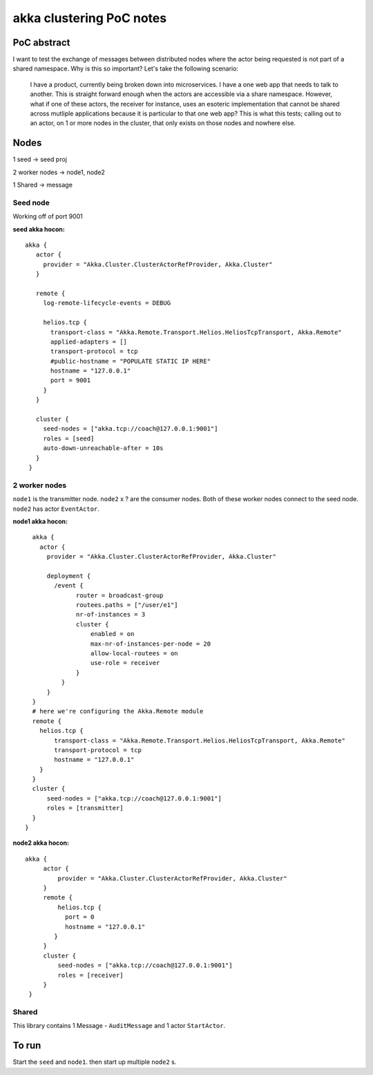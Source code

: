 =========================
akka clustering PoC notes
=========================

PoC abstract
============

I want to test the exchange of messages between distributed nodes where the actor being requested is not part of a shared namespace.  Why is this so important?
Let's take the following scenario:

    I have a product, currently being broken down into microservices.  I have a one web app that needs to talk to another.  This is straight forward enough when the actors are accessible via a share namespace.
    However, what if one of these actors, the receiver for instance, uses an esoteric implementation that cannot be shared across mutliple applications because it is particular to that one web app?  This is what this tests; calling out to an actor, on 1 or more nodes in the cluster, that only exists on those nodes and nowhere else.


Nodes
=====

1 seed -> seed proj

2 worker nodes -> node1, node2

1 Shared -> message

Seed node
---------

Working off of port 9001

**seed akka hocon:** ::

    akka {
       actor {
         provider = "Akka.Cluster.ClusterActorRefProvider, Akka.Cluster"
       }

       remote {
         log-remote-lifecycle-events = DEBUG

         helios.tcp {
           transport-class = "Akka.Remote.Transport.Helios.HeliosTcpTransport, Akka.Remote"
           applied-adapters = []
           transport-protocol = tcp
           #public-hostname = "POPULATE STATIC IP HERE"
           hostname = "127.0.0.1"
           port = 9001
         }
       }

       cluster {
         seed-nodes = ["akka.tcp://coach@127.0.0.1:9001"]
         roles = [seed]
         auto-down-unreachable-after = 10s
       }
     }

2 worker nodes
--------------

``node1`` is the transmitter node. ``node2`` x ? are the consumer nodes.  Both of these worker nodes connect to the seed node. ``node2`` has actor ``EventActor``.

**node1 akka hocon:** ::

    akka {
      actor {
        provider = "Akka.Cluster.ClusterActorRefProvider, Akka.Cluster"

        deployment {
          /event {
                router = broadcast-group
                routees.paths = ["/user/e1"]
                nr-of-instances = 3
                cluster {
                    enabled = on
                    max-nr-of-instances-per-node = 20
                    allow-local-routees = on
                    use-role = receiver
                }
            }
        }
    }
    # here we're configuring the Akka.Remote module
    remote {
      helios.tcp {
          transport-class = "Akka.Remote.Transport.Helios.HeliosTcpTransport, Akka.Remote"
          transport-protocol = tcp
          hostname = "127.0.0.1"
      }
    }
    cluster {
        seed-nodes = ["akka.tcp://coach@127.0.0.1:9001"]
        roles = [transmitter]
    }
  }


**node2 akka hocon:** ::

    akka {
         actor {
             provider = "Akka.Cluster.ClusterActorRefProvider, Akka.Cluster"
         }
         remote {
             helios.tcp {
               port = 0
               hostname = "127.0.0.1"
            }
         }
         cluster {
             seed-nodes = ["akka.tcp://coach@127.0.0.1:9001"]
             roles = [receiver]
         }
     }


Shared
------

This library contains 1 Message - ``AuditMessage`` and 1 actor ``StartActor``.

To run
======

Start the ``seed`` and ``node1``.  then start up multiple ``node2`` s.
